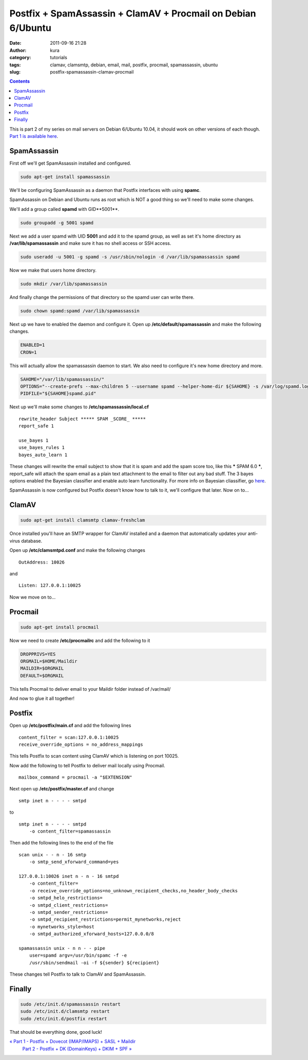 Postfix + SpamAssassin + ClamAV + Procmail on Debian 6/Ubuntu
#############################################################
:date: 2011-09-16 21:28
:author: kura
:category: tutorials
:tags: clamav, clamsmtp, debian, email, mail, postfix, procmail, spamassassin, ubuntu
:slug: postfix-spamassassin-clamav-procmail

.. contents::
    :backlinks: none

This is part 2 of my series on mail servers on Debian 6/Ubuntu 10.04, it
should work on other versions of each though. `Part 1 is available here <https://kura.io/2011/09/15/postfix-dovecot-imapimaps-sasl-maildir/>`_.

SpamAssassin
------------

First off we'll get SpamAssassin installed and configured.

.. code:: bash

    sudo apt-get install spamassassin

We'll be configuring SpamAssassin as a daemon that Postfix interfaces
with using **spamc**.

SpamAssassin on Debian and Ubuntu runs as root which is NOT a good thing
so we'll need to make some changes.

We'll add a group called **spamd** with GID**5001**.

.. code:: bash

    sudo groupadd -g 5001 spamd

Next we add a user spamd with UID **5001** and add it to the spamd
group, as well as set it's home directory as **/var/lib/spamassassin**
and make sure it has no shell access or SSH access.

.. code:: bash

    sudo useradd -u 5001 -g spamd -s /usr/sbin/nologin -d /var/lib/spamassassin spamd

Now we make that users home directory.

.. code:: bash

    sudo mkdir /var/lib/spamassassin

And finally change the permissions of that directory so the spamd user
can write there.

.. code:: bash

    sudo chown spamd:spamd /var/lib/spamassassin

Next up we have to enabled the daemon and configure it. Open up
**/etc/default/spamassassin** and make the following changes.

.. code:: bash

    ENABLED=1
    CRON=1

This will actually allow the spamassassin daemon to start. We also need
to configure it's new home directory and more.

.. code:: bash

    SAHOME="/var/lib/spamassassin/"
    OPTIONS="--create-prefs --max-children 5 --username spamd --helper-home-dir ${SAHOME} -s /var/log/spamd.log"
    PIDFILE="${SAHOME}spamd.pid"

Next up we'll make some changes to **/etc/spamassassin/local.cf**

::

    rewrite_header Subject ***** SPAM _SCORE_ *****
    report_safe 1

    use_bayes 1
    use_bayes_rules 1
    bayes_auto_learn 1

These changes will rewrite the email subject to show that it is spam and
add the spam score too, like this ***** SPAM 6.0 *****,
report_safe will attach the spam email as a plain text attachment to
the email to filter out any bad stuff. The 3 bayes options enabled the
Bayesian classifier and enable auto learn functionality. For more info
on Bayesian cliassifier, go `here <http://en.wikipedia.org/wiki/Bayesian_spam_filtering>`_.

SpamAssassin is now configured but Postfix doesn't know how to talk to
it, we'll configure that later. Now on to...

ClamAV
------

.. code:: bash

    sudo apt-get install clamsmtp clamav-freshclam

Once installed you'll have an SMTP wrapper for ClamAV installed and a
daemon that automatically updates your anti-virus database.

Open up **/etc/clamsmtpd.conf** and make the following changes

::

    OutAddress: 10026

and

::

    Listen: 127.0.0.1:10025

Now we move on to...

Procmail
--------

.. code:: bash

    sudo apt-get install procmail

Now we need to create **/etc/procmailrc** and add the following to it

.. code:: bash

    DROPPRIVS=YES
    ORGMAIL=$HOME/Maildir
    MAILDIR=$ORGMAIL
    DEFAULT=$ORGMAIL

This tells Procmail to deliver email to your Maildir folder instead of
/var/mail/

And now to glue it all together!

Postfix
-------

Open up **/etc/postfix/main.cf** and add the following lines

::

    content_filter = scan:127.0.0.1:10025
    receive_override_options = no_address_mappings

This tells Postfix to scan content using ClamAV which is listening on
port 10025.

Now add the following to tell Postfix to deliver mail locally using
Procmail.

::

    mailbox_command = procmail -a "$EXTENSION"

Next open up **/etc/postfix/master.cf** and change

::

    smtp inet n - - - - smtpd

to

::

    smtp inet n - - - - smtpd
        -o content_filter=spamassassin

Then add the following lines to the end of the file

::

    scan unix - - n - 16 smtp
        -o smtp_send_xforward_command=yes

    127.0.0.1:10026 inet n - n - 16 smtpd
        -o content_filter=
        -o receive_override_options=no_unknown_recipient_checks,no_header_body_checks
        -o smtpd_helo_restrictions=
        -o smtpd_client_restrictions=
        -o smtpd_sender_restrictions=
        -o smtpd_recipient_restrictions=permit_mynetworks,reject
        -o mynetworks_style=host
        -o smtpd_authorized_xforward_hosts=127.0.0.0/8

    spamassassin unix - n n - - pipe
        user=spamd argv=/usr/bin/spamc -f -e
        /usr/sbin/sendmail -oi -f ${sender} ${recipient}

These changes tell Postfix to talk to ClamAV and SpamAssassin.

Finally
-------

.. code:: bash

    sudo /etc/init.d/spamassassin restart
    sudo /etc/init.d/clamsmtp restart
    sudo /etc/init.d/postfix restart

That should be everything done, good luck!

`« Part 1 - Postfix + Dovecot (IMAP/IMAPS) + SASL + Maildir`_
 `Part 2 - Postfix + DK (DomainKeys) + DKIM + SPF »`_

.. _« Part 1 - Postfix + Dovecot (IMAP/IMAPS) + SASL + Maildir: https://kura.io/2011/09/15/postfix-dovecot-imapimaps-sasl-maildir/
.. _Part 2 - Postfix + DK (DomainKeys) + DKIM + SPF »: https://kura.io/2011/09/17/postfix-dk-dkim-spf/
